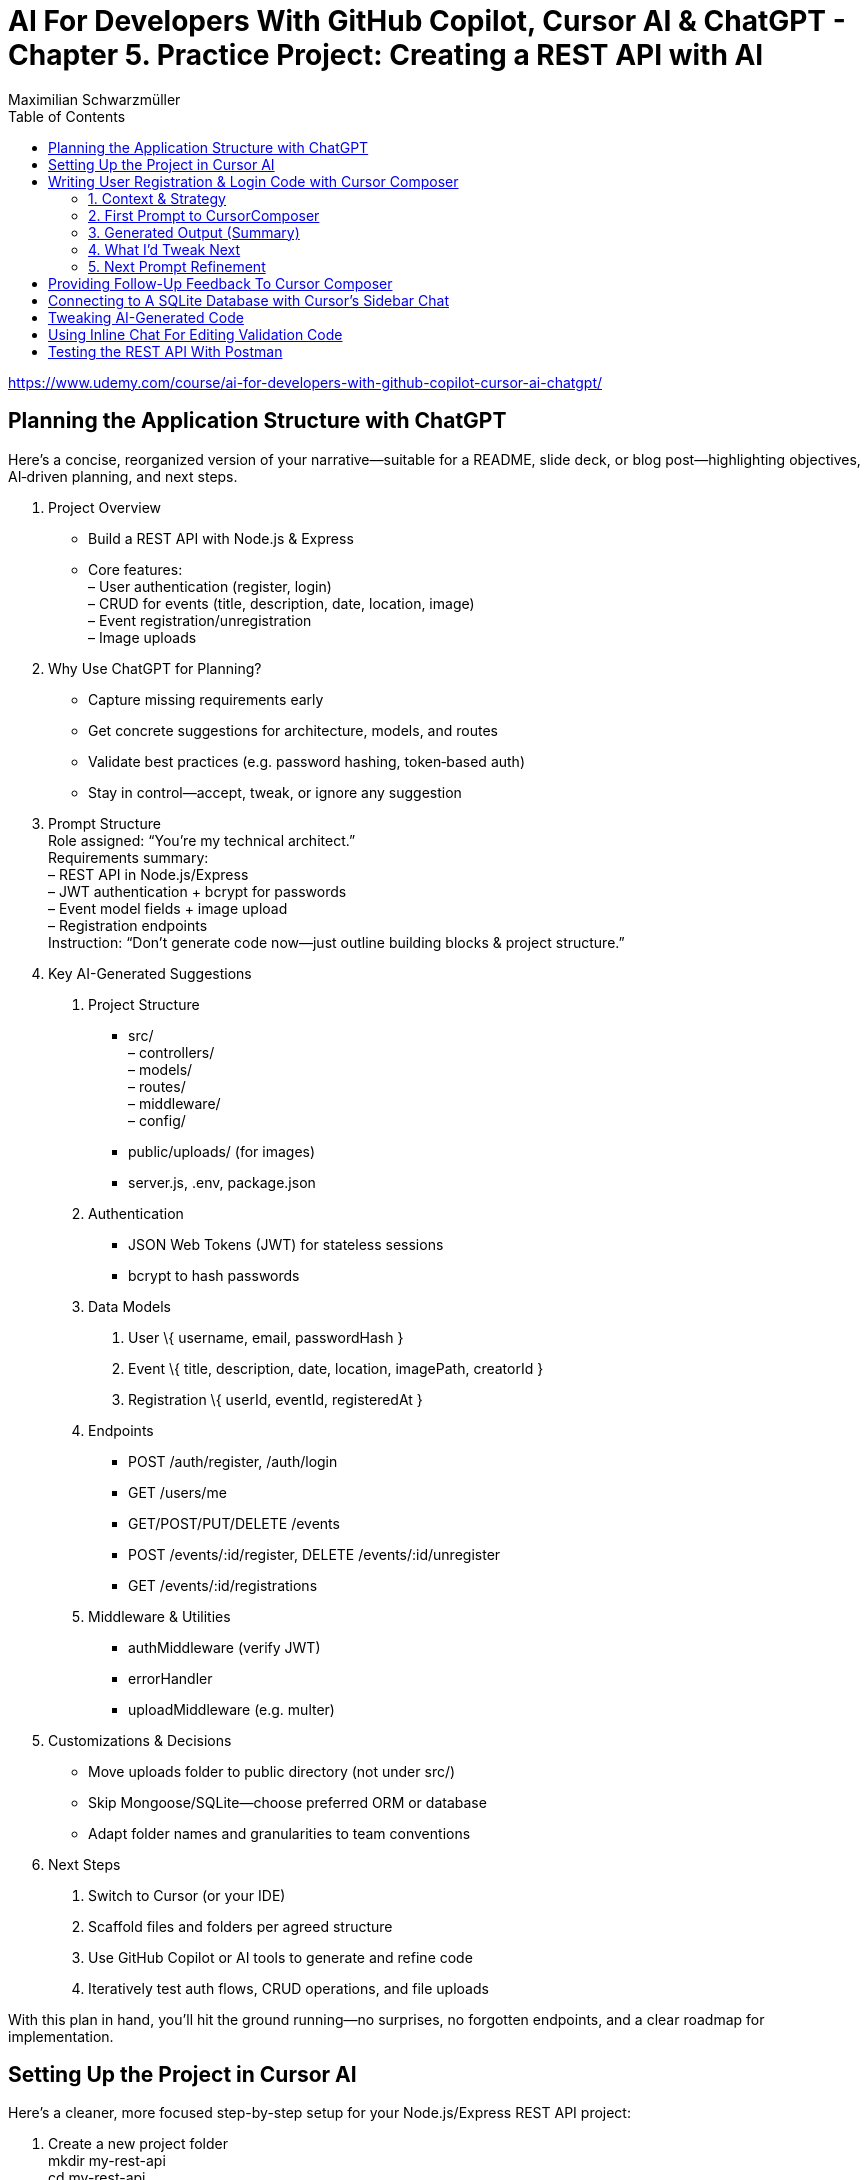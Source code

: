 = AI For Developers With GitHub Copilot, Cursor AI & ChatGPT - *Chapter 5. Practice Project: Creating a REST API with AI*
:source-highlighter: coderay
:icons: font
:toc: left
:toclevels: 4
Maximilian Schwarzmüller

https://www.udemy.com/course/ai-for-developers-with-github-copilot-cursor-ai-chatgpt/

== Planning the Application Structure with ChatGPT

Here’s a concise, reorganized version of your narrative—suitable for a
README, slide deck, or blog post—highlighting objectives, AI‐driven
planning, and next steps.

[arabic]
. Project Overview +
• Build a REST API with Node.js & Express +
• Core features: +
– User authentication (register, login) +
– CRUD for events (title, description, date, location, image) +
– Event registration/unregistration +
– Image uploads
. Why Use ChatGPT for Planning? +
• Capture missing requirements early +
• Get concrete suggestions for architecture, models, and routes +
• Validate best practices (e.g. password hashing, token‐based auth) +
• Stay in control—accept, tweak, or ignore any suggestion
. Prompt Structure +
Role assigned: “You’re my technical architect.” +
Requirements summary: +
– REST API in Node.js/Express +
– JWT authentication + bcrypt for passwords +
– Event model fields + image upload +
– Registration endpoints +
Instruction: “Don’t generate code now—just outline building blocks &
project structure.”
. Key AI-Generated Suggestions +
A. Project Structure +
• src/ +
– controllers/ +
– models/ +
– routes/ +
– middleware/ +
– config/ +
• public/uploads/ (for images) +
• server.js, .env, package.json +
B. Authentication +
• JSON Web Tokens (JWT) for stateless sessions +
• bcrypt to hash passwords +
C. Data Models
[arabic]
.. User \{ username, email, passwordHash }
.. Event \{ title, description, date, location, imagePath, creatorId }
.. Registration \{ userId, eventId, registeredAt } +
D. Endpoints +
• POST /auth/register, /auth/login +
• GET /users/me +
• GET/POST/PUT/DELETE /events +
• POST /events/:id/register, DELETE /events/:id/unregister +
• GET /events/:id/registrations +
E. Middleware & Utilities +
• authMiddleware (verify JWT) +
• errorHandler +
• uploadMiddleware (e.g. multer)
. Customizations & Decisions +
• Move uploads folder to public directory (not under src/) +
• Skip Mongoose/SQLite—choose preferred ORM or database +
• Adapt folder names and granularities to team conventions
. Next Steps
[arabic]
.. Switch to Cursor (or your IDE)
.. Scaffold files and folders per agreed structure
.. Use GitHub Copilot or AI tools to generate and refine code
.. Iteratively test auth flows, CRUD operations, and file uploads

With this plan in hand, you’ll hit the ground running—no surprises, no
forgotten endpoints, and a clear roadmap for implementation.

== Setting Up the Project in Cursor AI
Here’s a cleaner, more focused step-by-step setup for your
Node.js/Express REST API project:

[arabic]
. Create a new project folder +
mkdir my-rest-api +
cd my-rest-api
. Initialize npm
+
[source,bash]
----
npm init -y
----
+
This generates a basic package.json.
. Edit package.json +
• Set “name”, “author” (your name/company) +
• Change `+"main"+` to `+"app.js"+` +
• Add `+"type": "module"+` to enable ES module syntax +
• Under `+"scripts"+`, replace `+"test"+` with:
+
[source,json]
----
"dev": "node --watch app.js"
----
+
This uses Node’s built-in watch mode so your server restarts on file
changes.
. Create a .env file +
Store secrets or configuration there, e.g.:
+
[source,dotenv]
----
JWT_SECRET=your_super_secret_key
PORT=3000
----
. Create a .gitignore
+
[source,gitignore]
----
node_modules/
.env
.DS_Store
----
. Install Express
+
[source,bash]
----
npm install express
----
. Create your entry point: app.js +
In app.js, start with a minimal Express server:
+
[source,js]
----
import express from 'express';
import dotenv from 'dotenv';

dotenv.config();

const app = express();
const port = process.env.PORT || 3000;

app.use(express.json());

app.get('/', (req, res) => {
  res.send('Hello, world!');
});

app.listen(port, () => {
  console.log(`Server listening on http://localhost:${port}`);
});
----
. Scaffold your folder structure +
At the project root, create these directories: • controllers/ +
• models/ +
• routes/ +
• public/images/
+
You’ll place route definitions in routes/, business logic in
controllers/, data schemas or ORM models in models/, and any static
assets (like uploaded images) in public/.
. Next steps with AI tooling (optional) +
Now that the foundation is laid, you can leverage tools like Cursor or
ChatGPT to generate boilerplate code inside your
controllers/models/routes folders—saving you from writing every endpoint
by hand.
. Run your server
+
[source,bash]
----
npm run dev
----
+
Visit http://localhost:3000 to verify it’s up and running.

From here, gradually add your resource routes (e.g. users, products),
connect to a database, and flesh out controllers and models. This
structure keeps your code organized and makes collaboration much
smoother.

== Writing User Registration & Login Code with Cursor Composer

=== 1. Context & Strategy

I’m building a REST API and want to tackle it in small, manageable
chunks. +
My first slice is *user registration & login*. Rather than dumping the
entire app spec into one prompt, I’ll:

[arabic]
. Define exactly what I need for authentication (no JWT/database yet).
. Split that into a clear, targeted prompt for CursorComposer.
. Review the generated files and refine as needed.

'''''

=== 2. First Prompt to CursorComposer

[source,text]
----
This REST API needs user authentication.  
Users must be able to register (sign up) and log in.  

Requirements:
- No JWT or database code yet—just the model, routes, and controller stubs.  
- Use plain functions (not classes).  
- Place files under:  
  • models/user.js  
  • controllers/userController.js  
  • routes/users.js  

- In models/user.js, export two separate functions: createUser(data) and authenticateUser(data).  
- In routes/users.js, set up:  
  • POST /users/signup → calls createUser  
  • POST /users/login  → calls authenticateUser  

- In controllers/userController.js, export matching functions.  
- Wire up the routes in app.js under the “/users” prefix.  
- Include Express’s JSON body-parser middleware.

Don’t add database persistence code yet; we’ll handle that in a later step.
----

'''''

=== 3. Generated Output (Summary)

CursorComposer gave me:

• `models/user.js` +
   Exports a single object with two methods (I wanted two functions instead). 
• `routes/users.js` +
   Defines `+/signup+` and `+/login+` routes correctly. 
• `controllers/userController.js` +
  Exports an object mirroring `models/user`. +
• `app.js` +
  Imports `+express.json()+` +
  Mounts `+routes/users.js+` at `+/users+`

Overall—good structure and folder layout, plus body-parser middleware.

'''''

=== 4. What I’d Tweak Next

[arabic]
. *Separate Functions* +
`models/user.js` → export `+createUser()+` and `+authenticateUser()+`
instead of one object.
. *Consistent Naming* +
Align function names between models, controllers, and routes.
. *Folder Paths* +
Confirm controllers go into `+/controllers+` (not “controller’s” or
“controllers folder”).
. *Error Handling Stub* +
Add basic `+try/catch+` blocks and `+res.status()+` calls in
controllers.

'''''

=== 5. Next Prompt Refinement

[source,text]
----
Please update the files you generated to:

1. In `models/user.js`:
   • Export two named functions:  
     - async function createUser({ email, password })  
     - async function authenticateUser({ email, password })
   • Do not wrap them in an object—use separate exports.

2. In `controllers/userController.js`:
   • Import the two functions by name.
   • Add try/catch around each call, sending 200 or 400 with JSON messages.

3. Ensure routes/users.js uses:
   • `const { createUser, authenticateUser } = require('../models/user');`
   • `const { signup, login } = require('../controllers/userController');`
   • `router.post('/signup', signup);`
   • `router.post('/login', login);`

4. No database code yet—just stub responses.
----

That gives CursorComposer a precise second pass to align everything
exactly how I need it.

== Providing Follow-Up Feedback To Cursor Composer

[arabic]
. Goals
* Keep everything as standalone functions rather than methods on
objects.
* Switch from CommonJS (`+require+`/`+module.exports+`) to modern ESM
(`+import+`/`+export+`).
. Iteration with the AI assistant (Cursor) +
• First feedback: _“Don’t wrap methods in objects—export independent functions in every file.”_ +
• Result:
* `+createUser(data)+` and `+findUserByEmail(email)+` appeared as
top-level functions.
* No database logic was added yet, per earlier instructions. +
• Second feedback: _“Convert all import/export statements to ESM syntax.”_ +
• Result:
* `+export function …+` and `+import { … } from '…'+` replaced CommonJS.
* Cursor added `+type: "module"+` in `+package.json+` (which I’d already
set), and tweaked `+.gitignore+`.
. Accepting/rejecting changes
* Accepted updates to `+user.js+`, `+users.js+`, and
`+users.controller.js+`.
* Rejected the redundant `+package.json+` change.
* Accepted the minor `+.gitignore+` tweak.
. Manual refinements
* Renamed files to match my preferred naming convention.
* Converted arrow functions to named function declarations for clarity:
+
[source,js]
----
// Before
export const createUser = (data) => { … }
// After
export function createUser(data) { … }
----
* Cursor’s autocompletion spotted the pattern and quickly applied the
same transform to `+findUserByEmail()+` and the controller functions.

Outcome: a clean, ESM-based codebase composed of plain, exported
functions—ready for the next development steps.

== Connecting to A SQLite Database with Cursor's Sidebar Chat

> i want to store data in sqlite database. how would i add one to the application?

> i want to use better-sqlite3 package. update you response accordingly

Here’s a much tighter, step-by-step guide for swapping your in-memory
user store out for a SQLite database using the better-sqlite3 package in
a Node/Express REST API.

Prerequisites +
• You already have an Express app (app.js) and a basic
`+models/user.js+`. +
• Routes exist to “create user” and “find user by email.”

Goal +
Persist user data in SQLite instead of keeping it in memory.

'''''

[arabic]
. Install better-sqlite3
+
[source,bash]
----
npm install better-sqlite3
----
. Create a database module +
Next to `+app.js+`, add `+database.js+`:
+
[source,js]
----
// database.js
const Database = require('better-sqlite3');
let db;

function initializeDatabase(filePath = './data.db') {
  db = new Database(filePath);
  db.exec(`
    CREATE TABLE IF NOT EXISTS users (
      id       INTEGER PRIMARY KEY,
      email    TEXT UNIQUE    NOT NULL,
      password TEXT           NOT NULL
    );
  `);
  return db;
}

function getDatabase() {
  if (!db) throw new Error('Database not initialized');
  return db;
}

module.exports = { initializeDatabase, getDatabase };
----
. Update your user model +
In `+models/user.js+`, replace whatever you had with:
+
[source,js]
----
// models/user.js
const { getDatabase } = require('../database');

function createUser({ email, password }) {
  const db   = getDatabase();
  const stmt = db.prepare('INSERT INTO users (email, password) VALUES (?, ?)');
  const info = stmt.run(email, password);
  return { id: info.lastInsertRowid, email, password };
}

function findUserByEmail(email) {
  const db   = getDatabase();
  const stmt = db.prepare('SELECT id, email, password FROM users WHERE email = ?');
  return stmt.get(email);
}

module.exports = { createUser, findUserByEmail };
----
. Wire up the database in your app entrypoint +
In `+app.js+`, import and initialize before registering routes:
+
[source,js]
----
// app.js
const express = require('express');
const { initializeDatabase } = require('./database');

const app = express();

try {
  initializeDatabase('./data.db');
  console.log('✅ SQLite database initialized');
} catch (err) {
  console.error('❌ Failed to initialize database:', err);
  process.exit(1);
}

app.use(express.json());
// require('./routes/users')(app)  – your user routes here

const PORT = process.env.PORT || 3000;
app.listen(PORT, () => {
  console.log(`Server listening on port ${PORT}`);
});
----
. Test it +
• Start your server. +
• POST to `+/users+` with `+{ "email": "...", "password": "..." }+`. +
• Verify `+data.db+` contains your new user (e.g. via
`+sqlite3 data.db "SELECT * FROM users;"+`).

That’s it! You now have a persistent SQLite store backing your
user-creation endpoints, all via better-sqlite3.

====
Sign up a new user:
```
curl -X POST http://localhost:3000/users/signup \
  -H "Content-Type: application/json" \
  -d '{"email": "user@example.com", "password": "password123"}'
```

---
Login with the created user:
```
curl -X POST http://localhost:3000/users/login \
  -H "Content-Type: application/json" \
  -d '{"email": "user@example.com", "password": "password123"}'
```

==== 

== Tweaking AI-Generated Code

Here’s a more concise, structured explanation of what we’re doing in
*app.js*:

[arabic]
. Start the server before initializing the database +
• Instead of exporting the Express app and initializing the DB
immediately, call `+app.listen(...)+` right away. +
• In the listen callback (i.e. once the server has successfully
started), run your database‐initialization logic. +
• If the server fails to start, the callback never fires, so you never
attempt to initialize the database.
. Use a configurable port +
• Read the port from `+process.env.PORT+` when available, otherwise fall
back to `+3000+`. +
• This lets you adapt to hosting environments that assign dynamic ports.
+
[source,js]
----
const port = process.env.PORT || 3000;
----
. Full flow in *app.js* +
• Configure middleware and routes first (e.g.
`+app.use('/users', userRoutes)+`). +
• Call `+app.listen(port, async (err) => { … })+`. +
– Inside this callback, initialize the database. +
– On failure, log the error and exit the process. +
– On success, log “Server is running on port X”.
. Routing and controllers +
• All requests to `+/users+` go to your *userRoutes* module. +
• Each route handler calls the appropriate function in
*userController.js*. +
• Controllers in turn use *userModel.js* to interact with the database
(e.g. inserting a new user).

By structuring it this way: 

• We only initialize the DB once the server is confirmed up. +
• We support configurable ports out of the box. +
• Our `route → controller → model` flow stays clean and predictable.

== Using Inline Chat For Editing Validation Code

Here’s a more polished, step-by-step summary of how we improved our
user-creation and login flows with proper validation:

[arabic]
. Identify Where to Validate +
• Instead of lumping everything into the low-level utility function, we
chose the UsersController’s `+createUser+` (signup) method—where request
data is first extracted—as the right place to validate. +
• For login, we only need minimal checks (to avoid blank inputs) since
credentials get verified later.
. Define Our Validation Rules +
• Email +
– Must not be empty or just whitespace (hence `+.trim()+`). +
– Must match a standard email-format regex. +
– Must be unique in the database (no existing user with that email). +
• Password +
– Must not be empty or just whitespace. +
– Must be at least six characters long.
. Use Inline AI-Powered Editing +
• We highlighted the entire signup method. +
• We invoked our editor’s inline chat (Cursor) and told it: “Add robust
email and password validation per the rules above.” +
• The AI inserted: +
– `+const email = req.body.email?.trim()+` and
`+const password = req.body.password?.trim()+` +
– Checks for empty strings after trimming. +
– A regex test for valid email format, returning a 400 error if it
fails. +
– `+User.findOne({ email })+` to enforce uniqueness, returning a 409 if
already taken. +
– A length check on the password, returning a 400 if it’s under six
characters.
. Tweak the Login Endpoint +
• For `+/login+`, we similarly ensure `+email.trim()+` and
`+password.trim()+` aren’t empty. +
• We skip stricter checks here, trusting the authentication routine to
handle format and credential validation.
. Next Steps +
• We’re still storing passwords in plain text—for now. +
• Our immediate goal is to get these validations in place and test the
flow. +
• After confirming that requests are properly vetted, we’ll add hashing
(e.g., with bcrypt) and any additional safeguards.

Key Takeaways

• Inline AI-assistant tools can speed up repetitive editing tasks
(regex, trimming boilerplate, etc.). +
• Don’t let AI make every decision for you—stay in the driver’s seat. +
• Always validate at the boundary (where external input enters your
system).

== Testing the REST API With Postman

Here’s a cleaned-up, step-by-step guide for running your server, testing
the signup endpoint with Postman, and spotting the plain-text password
issue:

[arabic]
. Start the Development Server +
• In your project folder run: +
`+npm run dev+` +
• This launches your Express app on http://localhost:3000.
. Install & Launch Postman +
• Download the free Postman desktop app (no account required to test
APIs). +
• Open Postman and click “New Request.”
. Configure the Signup Request +
• Method: POST +
• URL: http://localhost:3000/users/signup +
• Body: +
– Select “raw” +
– Choose “JSON” +
– Enter a JSON object, for example: +
`+json { "email": "test@example.com", "password": "test123abc" } +`
. Send & Verify the Response +
• Click “Send.” +
• You should receive a 200 OK (or 201 Created) with a message like: +
`+{"message":"User created successfully","user":{"id":1,"email":"test@example.com"}}+`
. Inspect the SQLite Database +
• A file named `+database.sqlite+` appears in your project root. +
• To view its contents, install a SQLite viewer (e.g. VS Code’s SQLite
extension). +
• Confirm that the `+users+` table contains your new record.
. Security Warning: Plain-Text Passwords +
• Right now, passwords are stored unhashed in the database. +
• If an attacker ever accessed your database file, they’d see every
user’s password. +
• Always hash passwords before saving—e.g., using bcrypt—so stored
passwords can’t be read directly.

Next Steps +
• Update your signup handler to hash `+req.body.password+` before
inserting into SQLite. +
• Re-run your tests to confirm passwords are now stored safely as
encrypted hashes.
